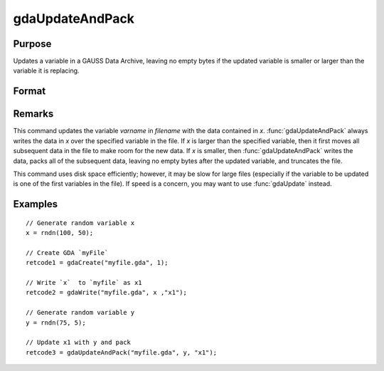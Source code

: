 
gdaUpdateAndPack
==============================================

Purpose
----------------

Updates a variable in a GAUSS Data Archive, leaving no empty bytes if the
updated variable is smaller or larger than the variable it is replacing.

Format
----------------
.. function:: retcode = gdaUpdateAndPack(filename, x, varname)

    :param filename: name of data file.
    :type filename: string

    :param x: array, string or string array, data.
    :type x: matrix

    :param varname: variable name.
    :type varname: string

    :return retcode: return code, 0 if successful, otherwise one of the following error codes:

        .. csv-table::
            :widths: auto

            "1", "Null file name."
            "2", "File open error."
            "3", "File write error."
            "4", "File read error."
            "5", "Invalid data file type."
            "8", "Variable not found."
            "10", "File contains no variables."
            "12", "File truncate error."
            "14", "File too large to be read on current platform."

    :rtype retcode: scalar

Remarks
-------

This command updates the variable *varname* in *filename* with the data
contained in *x*. :func:`gdaUpdateAndPack` always writes the data in *x* over the
specified variable in the file. If *x* is larger than the specified
variable, then it first moves all subsequent data in the file to make
room for the new data. If *x* is smaller, then :func:`gdaUpdateAndPack` writes the
data, packs all of the subsequent data, leaving no empty bytes after the
updated variable, and truncates the file.

This command uses disk space efficiently; however, it may be slow for
large files (especially if the variable to be updated is one of the
first variables in the file). If speed is a concern, you may want to use
:func:`gdaUpdate` instead.


Examples
----------------

::

    // Generate random variable x
    x = rndn(100, 50);

    // Create GDA `myFile`
    retcode1 = gdaCreate("myfile.gda", 1);

    // Write `x`  to `myfile` as x1
    retcode2 = gdaWrite("myfile.gda", x ,"x1");

    // Generate random variable y
    y = rndn(75, 5);

    // Update x1 with y and pack
    retcode3 = gdaUpdateAndPack("myfile.gda", y, "x1");

.. seealso:: Functions :func:`gdaUpdate`, :func:`gdaWrite`
